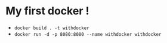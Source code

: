 * My first docker !

  - =docker build . -t withdocker=
  - =docker run -d -p 8080:8080 --name withdocker withdocker=
